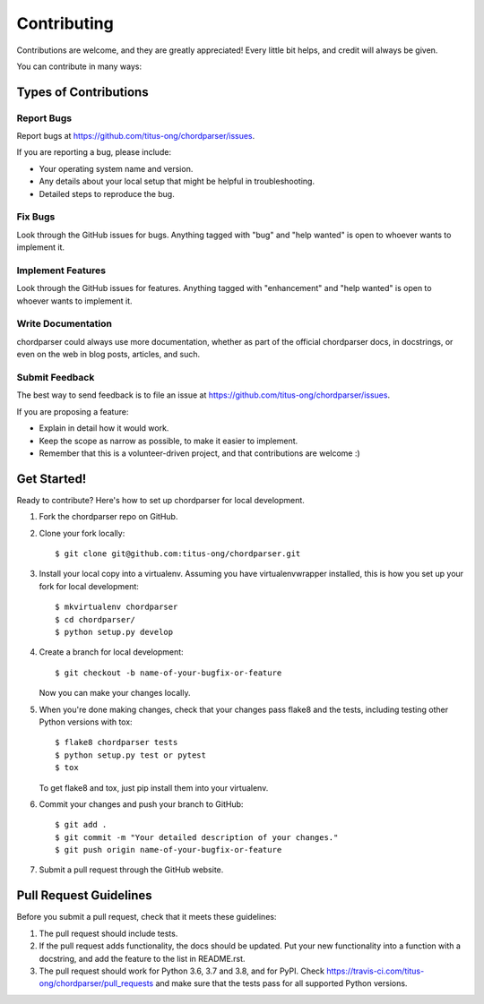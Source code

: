 .. highlight:: shell

Contributing
============

Contributions are welcome, and they are greatly appreciated! Every little bit
helps, and credit will always be given.

You can contribute in many ways:

Types of Contributions
----------------------

~~~~~~~~~~~
Report Bugs
~~~~~~~~~~~

Report bugs at https://github.com/titus-ong/chordparser/issues.

If you are reporting a bug, please include:

* Your operating system name and version.
* Any details about your local setup that might be helpful in troubleshooting.
* Detailed steps to reproduce the bug.

~~~~~~~~
Fix Bugs
~~~~~~~~

Look through the GitHub issues for bugs. Anything tagged with "bug" and "help
wanted" is open to whoever wants to implement it.

~~~~~~~~~~~~~~~~~~
Implement Features
~~~~~~~~~~~~~~~~~~

Look through the GitHub issues for features. Anything tagged with "enhancement"
and "help wanted" is open to whoever wants to implement it.

~~~~~~~~~~~~~~~~~~~
Write Documentation
~~~~~~~~~~~~~~~~~~~

chordparser could always use more documentation, whether as part of the
official chordparser docs, in docstrings, or even on the web in blog posts,
articles, and such.

~~~~~~~~~~~~~~~
Submit Feedback
~~~~~~~~~~~~~~~

The best way to send feedback is to file an issue at https://github.com/titus-ong/chordparser/issues.

If you are proposing a feature:

* Explain in detail how it would work.
* Keep the scope as narrow as possible, to make it easier to implement.
* Remember that this is a volunteer-driven project, and that contributions
  are welcome :)

Get Started!
------------

Ready to contribute? Here's how to set up chordparser for local development.

1. Fork the chordparser repo on GitHub.
2. Clone your fork locally::

    $ git clone git@github.com:titus-ong/chordparser.git

3. Install your local copy into a virtualenv. Assuming you have virtualenvwrapper installed, this is how you set up your fork for local development::

    $ mkvirtualenv chordparser
    $ cd chordparser/
    $ python setup.py develop

4. Create a branch for local development::

    $ git checkout -b name-of-your-bugfix-or-feature

   Now you can make your changes locally.

5. When you're done making changes, check that your changes pass flake8 and the
   tests, including testing other Python versions with tox::

    $ flake8 chordparser tests
    $ python setup.py test or pytest
    $ tox

   To get flake8 and tox, just pip install them into your virtualenv.

6. Commit your changes and push your branch to GitHub::

    $ git add .
    $ git commit -m "Your detailed description of your changes."
    $ git push origin name-of-your-bugfix-or-feature

7. Submit a pull request through the GitHub website.

Pull Request Guidelines
-----------------------

Before you submit a pull request, check that it meets these guidelines:

1. The pull request should include tests.
2. If the pull request adds functionality, the docs should be updated. Put
   your new functionality into a function with a docstring, and add the
   feature to the list in README.rst.
3. The pull request should work for Python 3.6, 3.7 and 3.8, and for PyPI. Check
   https://travis-ci.com/titus-ong/chordparser/pull_requests
   and make sure that the tests pass for all supported Python versions.

